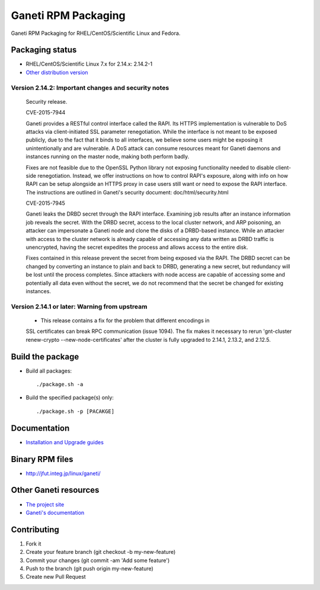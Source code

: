 Ganeti RPM Packaging
====================

Ganeti RPM Packaging for RHEL/CentOS/Scientific Linux and Fedora.

Packaging status
----------------

* RHEL/CentOS/Scientific Linux 7.x for 2.14.x: 2.14.2-1
* `Other distribution version <https://github.com/jfut/ganeti-rpm/>`_

Version 2.14.2: Important changes and security notes
~~~~~~~~~~~~~~~~~~~~~~~~~~~~~~~~~~~~~~~~~~~~~~~~~~~~

  Security release.
  
  CVE-2015-7944
  
  Ganeti provides a RESTful control interface called the RAPI. Its HTTPS
  implementation is vulnerable to DoS attacks via client-initiated SSL
  parameter renegotiation. While the interface is not meant to be exposed
  publicly, due to the fact that it binds to all interfaces, we believe
  some users might be exposing it unintentionally and are vulnerable. A
  DoS attack can consume resources meant for Ganeti daemons and instances
  running on the master node, making both perform badly.
  
  Fixes are not feasible due to the OpenSSL Python library not exposing
  functionality needed to disable client-side renegotiation. Instead, we
  offer instructions on how to control RAPI's exposure, along with info
  on how RAPI can be setup alongside an HTTPS proxy in case users still
  want or need to expose the RAPI interface. The instructions are
  outlined in Ganeti's security document: doc/html/security.html
  
  CVE-2015-7945
  
  Ganeti leaks the DRBD secret through the RAPI interface. Examining job
  results after an instance information job reveals the secret. With the
  DRBD secret, access to the local cluster network, and ARP poisoning,
  an attacker can impersonate a Ganeti node and clone the disks of a
  DRBD-based instance. While an attacker with access to the cluster
  network is already capable of accessing any data written as DRBD
  traffic is unencrypted, having the secret expedites the process and
  allows access to the entire disk.
  
  Fixes contained in this release prevent the secret from being exposed
  via the RAPI. The DRBD secret can be changed by converting an instance
  to plain and back to DRBD, generating a new secret, but redundancy will
  be lost until the process completes.
  Since attackers with node access are capable of accessing some and
  potentially all data even without the secret, we do not recommend that
  the secret be changed for existing instances.
  
Version 2.14.1 or later: Warning from upstream
~~~~~~~~~~~~~~~~~~~~~~~~~~~~~~~~~~~~~~~~~~~~~~

  - This release contains a fix for the problem that different encodings in
  SSL certificates can break RPC communication (issue 1094). The fix makes
  it necessary to rerun 'gnt-cluster renew-crypto --new-node-certificates'
  after the cluster is fully upgraded to 2.14.1, 2.13.2, and 2.12.5.

Build the package
-----------------

* Build all packages::

  ./package.sh -a

* Build the specified package(s) only::

  ./package.sh -p [PACAKGE]

Documentation
--------------

* `Installation and Upgrade guides <https://github.com/jfut/ganeti-rpm/tree/master/doc>`_

Binary RPM files
----------------

- http://jfut.integ.jp/linux/ganeti/

Other Ganeti resources
----------------------

* `The project site <http://code.google.com/p/ganeti/>`_
* `Ganeti's documentation <http://docs.ganeti.org/ganeti/current/html/>`_

Contributing
------------

1. Fork it
2. Create your feature branch (git checkout -b my-new-feature)
3. Commit your changes (git commit -am 'Add some feature')
4. Push to the branch (git push origin my-new-feature)
5. Create new Pull Request
